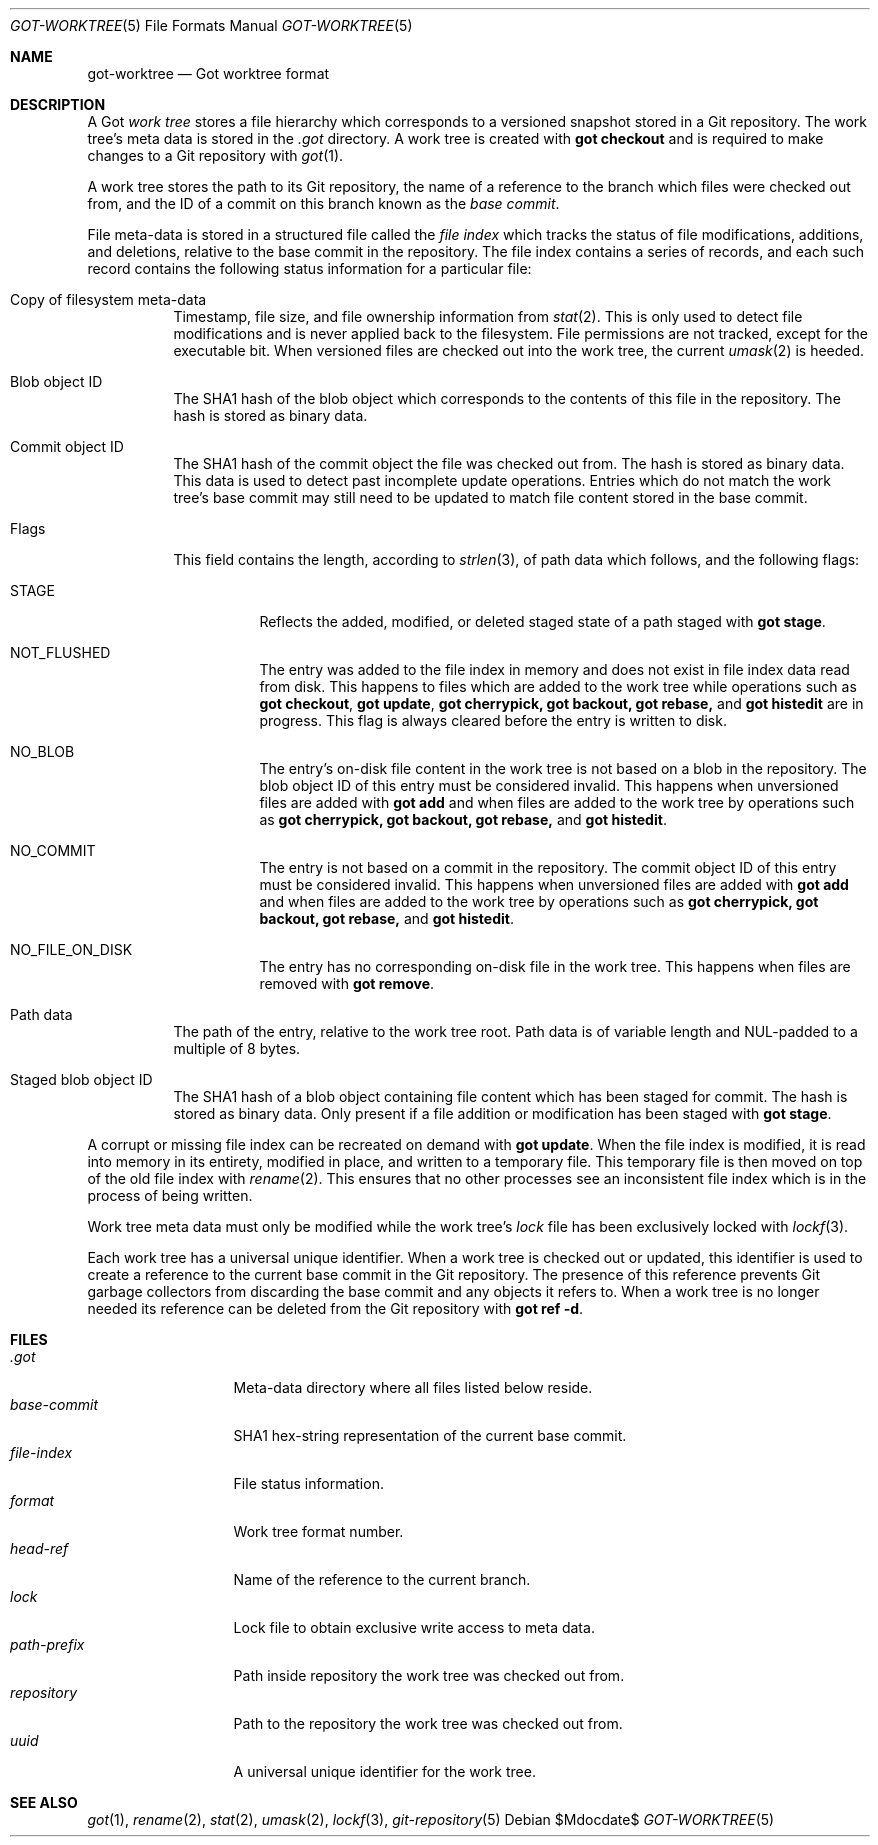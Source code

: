 .\"
.\" Copyright (c) 2018 Stefan Sperling <stsp@openbsd.org>
.\"
.\" Permission to use, copy, modify, and distribute this software for any
.\" purpose with or without fee is hereby granted, provided that the above
.\" copyright notice and this permission notice appear in all copies.
.\"
.\" THE SOFTWARE IS PROVIDED "AS IS" AND THE AUTHOR DISCLAIMS ALL WARRANTIES
.\" WITH REGARD TO THIS SOFTWARE INCLUDING ALL IMPLIED WARRANTIES OF
.\" MERCHANTABILITY AND FITNESS. IN NO EVENT SHALL THE AUTHOR BE LIABLE FOR
.\" ANY SPECIAL, DIRECT, INDIRECT, OR CONSEQUENTIAL DAMAGES OR ANY DAMAGES
.\" WHATSOEVER RESULTING FROM LOSS OF USE, DATA OR PROFITS, WHETHER IN AN
.\" ACTION OF CONTRACT, NEGLIGENCE OR OTHER TORTIOUS ACTION, ARISING OUT OF
.\" OR IN CONNECTION WITH THE USE OR PERFORMANCE OF THIS SOFTWARE.
.\"
.Dd $Mdocdate$
.Dt GOT-WORKTREE 5
.Os
.Sh NAME
.Nm got-worktree
.Nd Got worktree format
.Sh DESCRIPTION
A Got
.Em work tree
stores a file hierarchy which corresponds to a versioned
snapshot stored in a Git repository.
The work tree's meta data is stored in the
.Pa .got
directory.
A work tree is created with
.Cm got checkout
and is required to make changes to a Git repository with
.Xr got 1 .
.Pp
A work tree stores the path to its Git repository, the name of a reference
to the branch which files were checked out from, and the ID of a commit on
this branch known as the
.Em base commit .
.Pp
File meta-data is stored in a structured file called the
.Em file index
which tracks the status of file modifications, additions, and deletions,
relative to the base commit in the repository.
The file index contains a series of records, and each such record contains
the following status information for a particular file:
.Bl -tag -width Ds
.It Copy of filesystem meta-data
Timestamp, file size, and file ownership information from
.Xr stat 2 .
This is only used to detect file modifications and is never applied
back to the filesystem.
File permissions are not tracked, except for the executable bit.
When versioned files are checked out into the work tree, the current
.Xr umask 2
is heeded.
.It Blob object ID
The SHA1 hash of the blob object which corresponds to the contents
of this file in the repository.
The hash is stored as binary data.
.It Commit object ID
The SHA1 hash of the commit object the file was checked out from.
The hash is stored as binary data.
This data is used to detect past incomplete update operations.
Entries which do not match the work tree's base commit may still need
to be updated to match file content stored in the base commit.
.It Flags
This field contains the length, according to
.Xr strlen 3 ,
of path data which follows, and the following flags:
.Bl -tag -width Ds
.It STAGE
Reflects the added, modified, or deleted staged state of a path staged with
.Cm got stage .
.It NOT_FLUSHED
The entry was added to the file index in memory and does not exist in file
index data read from disk.
This happens to files which are added to the work tree while operations
such as
.Cm got checkout ,
.Cm got update ,
.Cm got cherrypick,
.Cm got backout,
.Cm got rebase,
and
.Cm got histedit
are in progress.
This flag is always cleared before the entry is written to disk.
.It NO_BLOB
The entry's on-disk file content in the work tree is not based on
a blob in the repository.
The blob object ID of this entry must be considered invalid.
This happens when unversioned files are added with
.Cm got add
and when files are added to the work tree by operations such as
.Cm got cherrypick,
.Cm got backout,
.Cm got rebase,
and
.Cm got histedit .
.It NO_COMMIT
The entry is not based on a commit in the repository.
The commit object ID of this entry must be considered invalid.
This happens when unversioned files are added with
.Cm got add
and when files are added to the work tree by operations such as
.Cm got cherrypick,
.Cm got backout,
.Cm got rebase,
and
.Cm got histedit .
.It NO_FILE_ON_DISK
The entry has no corresponding on-disk file in the work tree.
This happens when files are removed with
.Cm got remove .
.El
.It Path data
The path of the entry, relative to the work tree root.
Path data is of variable length and NUL-padded to a multiple of 8 bytes.
.It Staged blob object ID
The SHA1 hash of a blob object containing file content which has been
staged for commit.
The hash is stored as binary data.
Only present if a file addition or modification has been staged with
.Cm got stage .
.El
.Pp
A corrupt or missing file index can be recreated on demand with
.Cm got update .
When the file index is modified, it is read into memory in its entirety,
modified in place, and written to a temporary file.
This temporary file is then moved on top of the old file index with
.Xr rename 2 .
This ensures that no other processes see an inconsistent file index
which is in the process of being written.
.Pp
Work tree meta data must only be modified while the work tree's
.Pa lock
file has been exclusively locked with
.Xr lockf 3 .
.Pp
Each work tree has a universal unique identifier.
When a work tree is checked out or updated, this identifier is used to
create a reference to the current base commit in the Git repository.
The presence of this reference prevents Git garbage collectors from
discarding the base commit and any objects it refers to.
When a work tree is no longer needed its reference can be deleted from
the Git repository with
.Cm got ref -d .
.Sh FILES
.Bl -tag -width path-prefix -compact
.It Pa .got
Meta-data directory where all files listed below reside.
.It Pa base-commit
SHA1 hex-string representation of the current base commit.
.It Pa file-index
File status information.
.It Pa format
Work tree format number.
.It Pa head-ref
Name of the reference to the current branch.
.It Pa lock
Lock file to obtain exclusive write access to meta data.
.It Pa path-prefix
Path inside repository the work tree was checked out from.
.It Pa repository
Path to the repository the work tree was checked out from.
.It Pa uuid
A universal unique identifier for the work tree.
.El
.Sh SEE ALSO
.Xr got 1 ,
.Xr rename 2 ,
.Xr stat 2 ,
.Xr umask 2 ,
.Xr lockf 3 ,
.Xr git-repository 5
